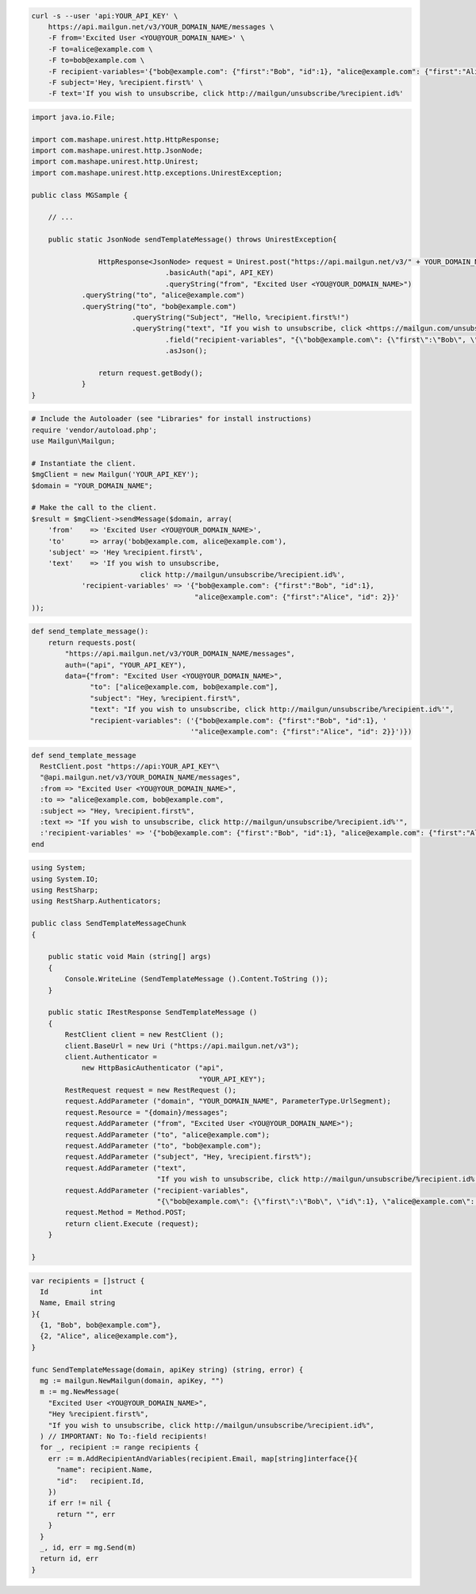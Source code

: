 
.. code-block:: bash

 curl -s --user 'api:YOUR_API_KEY' \
     https://api.mailgun.net/v3/YOUR_DOMAIN_NAME/messages \
     -F from='Excited User <YOU@YOUR_DOMAIN_NAME>' \
     -F to=alice@example.com \
     -F to=bob@example.com \
     -F recipient-variables='{"bob@example.com": {"first":"Bob", "id":1}, "alice@example.com": {"first":"Alice", "id": 2}}' \
     -F subject='Hey, %recipient.first%' \
     -F text='If you wish to unsubscribe, click http://mailgun/unsubscribe/%recipient.id%'

.. code-block:: java

 import java.io.File;

 import com.mashape.unirest.http.HttpResponse;
 import com.mashape.unirest.http.JsonNode;
 import com.mashape.unirest.http.Unirest;
 import com.mashape.unirest.http.exceptions.UnirestException;

 public class MGSample {

     // ...

     public static JsonNode sendTemplateMessage() throws UnirestException{

	     	 HttpResponse<JsonNode> request = Unirest.post("https://api.mailgun.net/v3/" + YOUR_DOMAIN_NAME + "/messages")
	     	 		 .basicAuth("api", API_KEY)
	     	 		 .queryString("from", "Excited User <YOU@YOUR_DOMAIN_NAME>")
             .queryString("to", "alice@example.com")
             .queryString("to", "bob@example.com")
	     	  	 .queryString("Subject", "Hello, %recipient.first%!")
	     	  	 .queryString("text", "If you wish to unsubscribe, click <https://mailgun.com/unsubscribe/%recipient.id%>")
	     	 	 	 .field("recipient-variables", "{\"bob@example.com\": {\"first\":\"Bob\", \"id\":1}, \"alice@example.com\": {\"first\":\"Alice\", \"id\": 2}}")
	     			 .asJson();

	     	 return request.getBody();
	     }
 }

.. code-block:: php

  # Include the Autoloader (see "Libraries" for install instructions)
  require 'vendor/autoload.php';
  use Mailgun\Mailgun;

  # Instantiate the client.
  $mgClient = new Mailgun('YOUR_API_KEY');
  $domain = "YOUR_DOMAIN_NAME";

  # Make the call to the client.
  $result = $mgClient->sendMessage($domain, array(
      'from'    => 'Excited User <YOU@YOUR_DOMAIN_NAME>',
      'to'      => array('bob@example.com, alice@example.com'),
      'subject' => 'Hey %recipient.first%',
      'text'    => 'If you wish to unsubscribe,
                            click http://mailgun/unsubscribe/%recipient.id%',
              'recipient-variables' => '{"bob@example.com": {"first":"Bob", "id":1},
                                         "alice@example.com": {"first":"Alice", "id": 2}}'
  ));

.. code-block:: py

 def send_template_message():
     return requests.post(
         "https://api.mailgun.net/v3/YOUR_DOMAIN_NAME/messages",
         auth=("api", "YOUR_API_KEY"),
         data={"from": "Excited User <YOU@YOUR_DOMAIN_NAME>",
               "to": ["alice@example.com, bob@example.com"],
               "subject": "Hey, %recipient.first%",
               "text": "If you wish to unsubscribe, click http://mailgun/unsubscribe/%recipient.id%'",
               "recipient-variables": ('{"bob@example.com": {"first":"Bob", "id":1}, '
                                       '"alice@example.com": {"first":"Alice", "id": 2}}')})

.. code-block:: rb

 def send_template_message
   RestClient.post "https://api:YOUR_API_KEY"\
   "@api.mailgun.net/v3/YOUR_DOMAIN_NAME/messages",
   :from => "Excited User <YOU@YOUR_DOMAIN_NAME>",
   :to => "alice@example.com, bob@example.com",
   :subject => "Hey, %recipient.first%",
   :text => "If you wish to unsubscribe, click http://mailgun/unsubscribe/%recipient.id%'",
   :'recipient-variables' => '{"bob@example.com": {"first":"Bob", "id":1}, "alice@example.com": {"first":"Alice", "id": 2}}'
 end

.. code-block:: csharp

 using System;
 using System.IO;
 using RestSharp;
 using RestSharp.Authenticators;

 public class SendTemplateMessageChunk
 {

     public static void Main (string[] args)
     {
         Console.WriteLine (SendTemplateMessage ().Content.ToString ());
     }

     public static IRestResponse SendTemplateMessage ()
     {
         RestClient client = new RestClient ();
         client.BaseUrl = new Uri ("https://api.mailgun.net/v3");
         client.Authenticator =
             new HttpBasicAuthenticator ("api",
                                         "YOUR_API_KEY");
         RestRequest request = new RestRequest ();
         request.AddParameter ("domain", "YOUR_DOMAIN_NAME", ParameterType.UrlSegment);
         request.Resource = "{domain}/messages";
         request.AddParameter ("from", "Excited User <YOU@YOUR_DOMAIN_NAME>");
         request.AddParameter ("to", "alice@example.com");
         request.AddParameter ("to", "bob@example.com");
         request.AddParameter ("subject", "Hey, %recipient.first%");
         request.AddParameter ("text",
                               "If you wish to unsubscribe, click http://mailgun/unsubscribe/%recipient.id%'");
         request.AddParameter ("recipient-variables",
                               "{\"bob@example.com\": {\"first\":\"Bob\", \"id\":1}, \"alice@example.com\": {\"first\":\"Alice\", \"id\": 2}}");
         request.Method = Method.POST;
         return client.Execute (request);
     }

 }

.. code-block:: go

 var recipients = []struct {
   Id          int
   Name, Email string
 }{
   {1, "Bob", bob@example.com"},
   {2, "Alice", alice@example.com"},
 }

 func SendTemplateMessage(domain, apiKey string) (string, error) {
   mg := mailgun.NewMailgun(domain, apiKey, "")
   m := mg.NewMessage(
     "Excited User <YOU@YOUR_DOMAIN_NAME>",
     "Hey %recipient.first%",
     "If you wish to unsubscribe, click http://mailgun/unsubscribe/%recipient.id%",
   ) // IMPORTANT: No To:-field recipients!
   for _, recipient := range recipients {
     err := m.AddRecipientAndVariables(recipient.Email, map[string]interface{}{
       "name": recipient.Name,
       "id":   recipient.Id,
     })
     if err != nil {
       return "", err
     }
   }
   _, id, err = mg.Send(m)
   return id, err
 }
